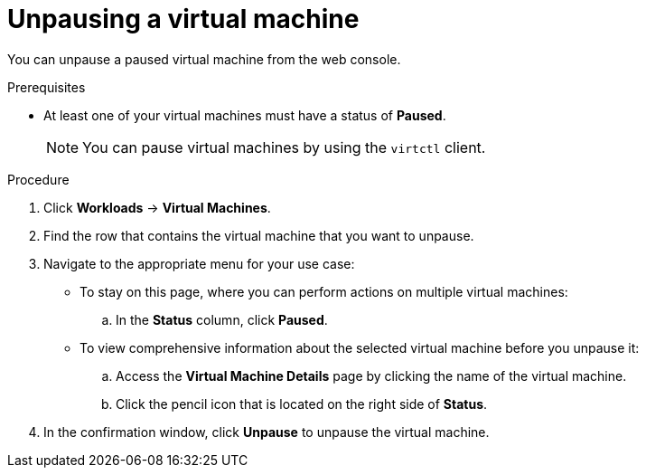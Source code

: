 // Module included in the following assemblies:
//
// * virt/virtual_machines/virt-controlling-vm-states.adoc

[id="virt-unpausing-vm-web_{context}"]
= Unpausing a virtual machine

You can unpause a paused virtual machine from the web console.

.Prerequisites

* At least one of your virtual machines must have a status of *Paused*.
+
[NOTE]
====
You can pause virtual machines by using the `virtctl` client.
====

.Procedure

. Click *Workloads* -> *Virtual Machines*.

. Find the row that contains the virtual machine that you want to unpause.

. Navigate to the appropriate menu for your use case:

* To stay on this page, where you can perform actions on multiple virtual machines:

.. In the *Status* column, click *Paused*.

* To view comprehensive information about the selected virtual machine before
you unpause it:

.. Access the *Virtual Machine Details* page by clicking the name of the virtual
machine.

.. Click the pencil icon that is located on the right side of *Status*.

. In the confirmation window, click *Unpause* to unpause the virtual machine.
